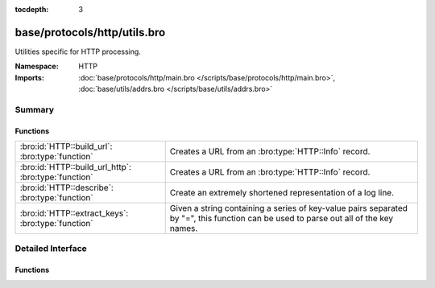 :tocdepth: 3

base/protocols/http/utils.bro
=============================
.. bro:namespace:: HTTP

Utilities specific for HTTP processing.

:Namespace: HTTP
:Imports: :doc:`base/protocols/http/main.bro </scripts/base/protocols/http/main.bro>`, :doc:`base/utils/addrs.bro </scripts/base/utils/addrs.bro>`

Summary
~~~~~~~
Functions
#########
==================================================== ====================================================================
:bro:id:`HTTP::build_url`: :bro:type:`function`      Creates a URL from an :bro:type:`HTTP::Info` record.
:bro:id:`HTTP::build_url_http`: :bro:type:`function` Creates a URL from an :bro:type:`HTTP::Info` record.
:bro:id:`HTTP::describe`: :bro:type:`function`       Create an extremely shortened representation of a log line.
:bro:id:`HTTP::extract_keys`: :bro:type:`function`   Given a string containing a series of key-value pairs separated
                                                     by "=", this function can be used to parse out all of the key names.
==================================================== ====================================================================


Detailed Interface
~~~~~~~~~~~~~~~~~~
Functions
#########
.. bro:id:: HTTP::build_url

   :Type: :bro:type:`function` (rec: :bro:type:`HTTP::Info`) : :bro:type:`string`

   Creates a URL from an :bro:type:`HTTP::Info` record.  This should
   handle edge cases such as proxied requests appropriately.
   

   :rec: An :bro:type:`HTTP::Info` record.
   

   :returns: A URL, not prefixed by ``"http://"``.

.. bro:id:: HTTP::build_url_http

   :Type: :bro:type:`function` (rec: :bro:type:`HTTP::Info`) : :bro:type:`string`

   Creates a URL from an :bro:type:`HTTP::Info` record.  This should
   handle edge cases such as proxied requests appropriately.
   

   :rec: An :bro:type:`HTTP::Info` record.
   

   :returns: A URL prefixed with ``"http://"``.

.. bro:id:: HTTP::describe

   :Type: :bro:type:`function` (rec: :bro:type:`HTTP::Info`) : :bro:type:`string`

   Create an extremely shortened representation of a log line.

.. bro:id:: HTTP::extract_keys

   :Type: :bro:type:`function` (data: :bro:type:`string`, kv_splitter: :bro:type:`pattern`) : :bro:type:`string_vec`

   Given a string containing a series of key-value pairs separated
   by "=", this function can be used to parse out all of the key names.
   

   :data: The raw data, such as a URL or cookie value.
   

   :kv_splitter: A regular expression representing the separator between
                key-value pairs.
   

   :returns: A vector of strings containing the keys.


